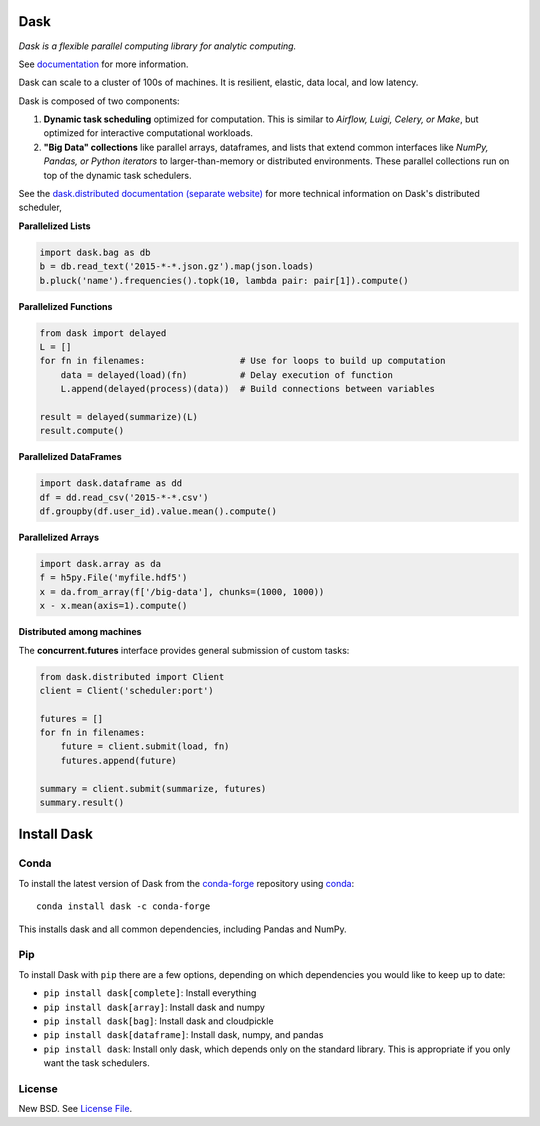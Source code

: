 Dask
====

|Build Status| |Coverage| |Doc Status| |Gitter| |Version Status|


*Dask is a flexible parallel computing library for analytic computing.*

See documentation_ for more information.


Dask can scale to a cluster of 100s of machines. It is resilient, elastic, data
local, and low latency.


Dask is composed of two components:

1.  **Dynamic task scheduling** optimized for computation.  This is similar to
    *Airflow, Luigi, Celery, or Make*, but optimized for interactive
    computational workloads.
2.  **"Big Data" collections** like parallel arrays, dataframes, and lists that
    extend common interfaces like *NumPy, Pandas, or Python iterators* to
    larger-than-memory or distributed environments.  These parallel collections
    run on top of the dynamic task schedulers.

.. image:: images/collections-schedulers.png
   :alt: Dask collections and schedulers
   :width: 80%
   :align: center

See the `dask.distributed documentation (separate website)
<https://distributed.readthedocs.io/en/latest/>`_ for more technical information
on Dask's distributed scheduler,


**Parallelized Lists**

.. code-block:: python

   import dask.bag as db
   b = db.read_text('2015-*-*.json.gz').map(json.loads)
   b.pluck('name').frequencies().topk(10, lambda pair: pair[1]).compute()


**Parallelized Functions**

.. code-block:: python

   from dask import delayed
   L = []
   for fn in filenames:                  # Use for loops to build up computation
       data = delayed(load)(fn)          # Delay execution of function
       L.append(delayed(process)(data))  # Build connections between variables

   result = delayed(summarize)(L)
   result.compute()


**Parallelized DataFrames** 

.. code-block:: python

    import dask.dataframe as dd
    df = dd.read_csv('2015-*-*.csv')
    df.groupby(df.user_id).value.mean().compute()

**Parallelized Arrays**

.. code-block:: python

   import dask.array as da
   f = h5py.File('myfile.hdf5')
   x = da.from_array(f['/big-data'], chunks=(1000, 1000))
   x - x.mean(axis=1).compute()


**Distributed among machines**

The **concurrent.futures** interface provides general submission of custom
tasks:

.. code-block:: python

   from dask.distributed import Client
   client = Client('scheduler:port')

   futures = []
   for fn in filenames:
       future = client.submit(load, fn)
       futures.append(future)

   summary = client.submit(summarize, futures)
   summary.result()


Install Dask
============

Conda
-----

To install the latest version of Dask from the
`conda-forge <https://conda-forge.github.io/>`_ repository using
`conda <https://www.continuum.io/downloads>`_::

    conda install dask -c conda-forge

This installs dask and all common dependencies, including Pandas and NumPy.

Pip
---

To install Dask with ``pip`` there are a few options, depending on which
dependencies you would like to keep up to date:

*   ``pip install dask[complete]``: Install everything
*   ``pip install dask[array]``: Install dask and numpy
*   ``pip install dask[bag]``: Install dask and cloudpickle
*   ``pip install dask[dataframe]``: Install dask, numpy, and pandas
*   ``pip install dask``: Install only dask, which depends only on the standard
    library.  This is appropriate if you only want the task schedulers.


License
-------

New BSD. See `License File <https://github.com/dask/dask/blob/master/LICENSE.txt>`__.

.. _documentation: http://dask.pydata.org/en/latest/
.. |Build Status| image:: https://travis-ci.org/dask/dask.svg?branch=master
   :target: https://travis-ci.org/dask/dask
.. |Coverage| image:: https://coveralls.io/repos/dask/dask/badge.svg
   :target: https://coveralls.io/r/dask/dask
   :alt: Coverage status
.. |Doc Status| image:: http://readthedocs.org/projects/dask/badge/?version=latest
   :target: http://dask.pydata.org/en/latest/
   :alt: Documentation Status
.. |Gitter| image:: https://badges.gitter.im/Join%20Chat.svg
   :alt: Join the chat at https://gitter.im/dask/dask
   :target: https://gitter.im/dask/dask?utm_source=badge&utm_medium=badge&utm_campaign=pr-badge&utm_content=badge
.. |Version Status| image:: https://img.shields.io/pypi/v/dask.svg
   :target: https://pypi.python.org/pypi/dask/
